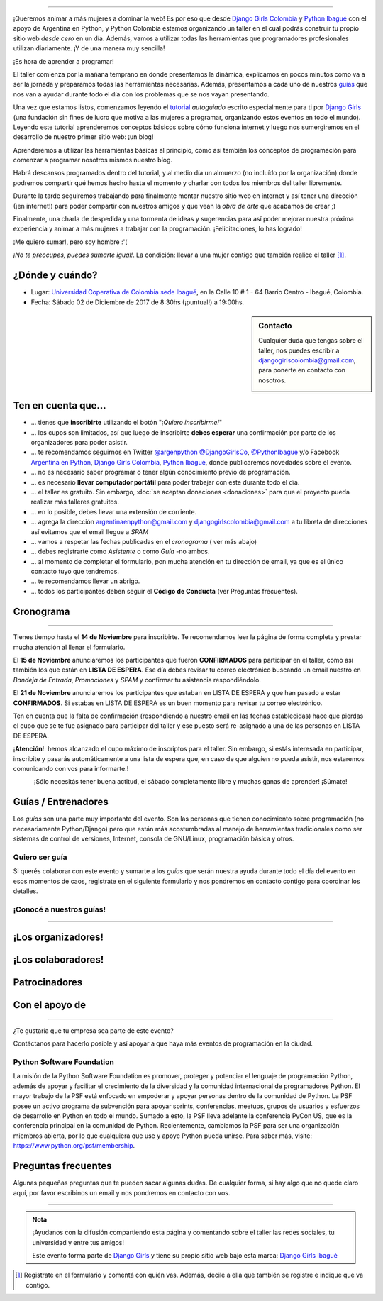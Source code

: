 .. title: Taller Django Girls en Ibagué
.. slug: django-girls/2017/12/ibague
.. date: 2017-10-25 00:16:45 UTC-05:00
.. tags: eventos, django girls, django, taller, python, ibagué, programación, colombia
.. category: 
.. link: 
.. description: ¡Queremos animar a más mujeres a dominar la web!
.. type: text
.. previewimage: flyer.png
.. .. template: django-girls-snake.tmpl
.. template: notitle.tmpl

..    
    .. class:: alert alert-success

   El Miercoles 29 de Marzo se abrieron algunos cupos y *CONFIRMAMOS* por
   email a algunas personas que se encontraban en *Lista de
   espera*. Por favor, revisa tu correo electrónico (incluso en la
   carpeta SPAM / Correo no deseado) para verificar tu situación.

.. image:: portada.png
   :align: center

----

¡Queremos animar a más mujeres a dominar la web! Es por eso que desde
`Django Girls Colombia <https://www.facebook.com/djangogirlscolombia>`_ y `Python Ibagué
<https://www.facebook.com/pythonibague/>`_ con el apoyo de Argentina en Python,
y Python Colombia estamos organizando un taller en el cual podrás construir tu propio sitio web
*desde cero* en un día. Además, vamos a utilizar todas las
herramientas que programadores profesionales utilizan diariamente. ¡Y
de una manera muy sencilla!

.. class:: lead

   ¡Es hora de aprender a programar!


.. image:: flyer.thumbnail.png
   :target: flyer.png
   :align: right

El taller comienza por la mañana temprano en donde presentamos la
dinámica, explicamos en pocos minutos como va a ser la jornada y
preparamos todas las herramientas necesarias. Además, presentamos a
cada uno de nuestros `guías <#guias-entrenadores>`_ que nos van a
ayudar durante todo el día con los problemas que se nos vayan
presentando.

Una vez que estamos listos, comenzamos leyendo el `tutorial
<https://argentinaenpython.com/django-girls/tutorial/>`_
*autoguiado* escrito especialmente para ti por `Django Girls
<http://djangogirls.org/>`_ (una fundación sin fines de lucro que
motiva a las mujeres a programar, organizando estos eventos en todo el
mundo). Leyendo este tutorial aprenderemos conceptos básicos sobre
cómo funciona internet y luego nos sumergiremos en el desarrollo de
nuestro primer sitio web: ¡un blog!

Aprenderemos a utilizar las herramientas básicas al principio, como
así también los conceptos de programación para comenzar a programar
nosotros mismos nuestro blog.

Habrá descansos programados dentro del tutorial, y al medio día un
almuerzo (no incluído por la organización) donde podremos compartir
qué hemos hecho hasta el momento y charlar con todos los miembros del
taller libremente.

Durante la tarde seguiremos trabajando para finalmente montar nuestro
sitio web en internet y así tener una dirección (¡en internet!) para
poder compartir con nuestros amigos y que vean la *obra de arte* que
acabamos de crear ;)

Finalmente, una charla de despedida y una tormenta de ideas y
sugerencias para así poder mejorar nuestra próxima experiencia y
animar a más mujeres a trabajar con la programación. ¡Felicitaciones,
lo has logrado!

.. class:: lead

   ¡Me quiero sumar!, pero soy hombre :'(

*¡No te preocupes, puedes sumarte igual!*. La condición: llevar a una
mujer contigo que también realice el taller [#]_.

¿Dónde y cuándo?
----------------

* Lugar: `Universidad Coperativa de Colombia sede Ibagué <https://www.ucc.edu.co/ibague>`_, en la Calle 10 # 1 - 64 Barrio Centro - Ibagué, Colombia.

* Fecha: Sábado 02 de Diciembre de 2017 de 8:30hs (¡puntual!) a 19:00hs.

.. template:: iframe
   :src: https://www.openstreetmap.org/export/embed.html?bbox=-75.24454325437547%2C4.442408796260321%2C-75.24229288101198%2C4.444227216587721&amp;layer=mapnik&amp;marker=4.443318006984594%2C-75.24341806769371

.. sidebar:: Contacto

   Cualquier duda que tengas sobre el taller, nos puedes escribir a
   `djangogirlscolombia@gmail.com <mailto:djangogirlscolombia@gmail.com>`_, para ponerte en contacto con nosotros.

   .. image:: organizan.png
      :align: center


Ten en cuenta que...
---------------------

* ... tienes que **inscribirte** utilizando el botón "*¡Quiero
  inscribirme!*"

* ... los cupos son limitados, así que luego de inscribirte **debes
  esperar** una confirmación por parte de los organizadores para poder
  asistir.

* ... te recomendamos seguirnos en Twitter `@argenpython
  <https://twitter.com/argenpython>`_ `@DjangoGirlsCo <https://www.twitter.com/djangogirlsco/>`__, `@PythonIbague <https://twitter.com/pythonibague/>`__ y/o Facebook `Argentina en Python <https://facebook.com/argentinaenpython/>`__, `Django Girls Colombia <https://www.facebook.com/djangogirlscolombia/>`__, `Python Ibagué <https://www.facebook.com/pythonibague/>`__,  donde publicaremos novedades sobre el evento.

* ... no es necesario saber programar o tener algún conocimiento
  previo de programación.

* ... es necesario **llevar computador portátil** para poder trabajar con este
  durante todo el día.

* ... el taller es gratuito. Sin embargo, :doc:`se aceptan donaciones
  <donaciones>` para que el proyecto pueda realizar más talleres
  gratuitos.

* ... en lo posible, debes llevar una extensión de corriente.

* ... agrega la dirección argentinaenpython@gmail.com y djangogirlscolombia@gmail.com a tu libreta
  de direcciones así evitamos que el email llegue a *SPAM*

* ... vamos a respetar las fechas publicadas en el *cronograma* (
  ver más abajo)

* ... debes registrarte como *Asistente* o como *Guía* -no ambos.

* ... al momento de completar el formulario, pon mucha atención en tu
  dirección de email, ya que es el único contacto tuyo que tendremos.

* ... te recomendamos llevar un abrigo.

* ... todos los participantes deben seguir el **Código de Conducta**
  (ver Preguntas frecuentes).

Cronograma
----------------------------

.. image:: timeline.png
   :align: center

----

.. raw:: html

   <div style="display: inline-block;">

.. class:: col-md-4

   Tienes tiempo hasta el **14 de Noviembre** para inscribirte. Te
   recomendamos leer la página de forma completa y prestar mucha
   atención al llenar el formulario.

.. class:: col-md-4

   El **15 de Noviembre** anunciaremos los participantes que fueron
   **CONFIRMADOS** para participar en el taller, como así también los
   que están en **LISTA DE ESPERA**. Ese día debes revisar tu correo
   electrónico buscando un email nuestro en *Bandeja de Entrada*, *Promociones* y
   *SPAM* y confirmar tu asistencia respondiéndolo.

.. class:: col-md-4

   El **21 de Noviembre** anunciaremos los participantes que estaban en
   LISTA DE ESPERA y que han pasado a estar **CONFIRMADOS**. Si
   estabas en LISTA DE ESPERA es un buen momento para revisar tu correo
   electrónico.

.. raw:: html

   </div>


.. class:: alert alert-warning

   Ten en cuenta que la falta de confirmación (respondiendo a nuestro
   email en las fechas establecidas) hace que pierdas el cupo que se
   te fue asignado para participar del taller y ese puesto será
   re-asignado a una de las personas en LISTA DE ESPERA.

.. class:: alert alert-danger

   ¡**Atención**!: hemos alcanzado el cupo máximo de inscriptos para
   el taller. Sin embargo, si estás interesada en participar,
   inscribite y pasarás automáticamente a una lista de espera que, en
   caso de que alguien no pueda asistir, nos estaremos comunicando con
   vos para informarte.!

.. template:: bootstrap3/button
   :href: https://goo.gl/forms/Jj59AfAOilKkhDFw1

   ¡Quiero inscribirme!

.. class:: lead align-center

   ¡Sólo necesitás tener buena actitud, el sábado completamente libre y muchas
   ganas de aprender! ¡Súmate!


Guías / Entrenadores
--------------------

Los *guías* son una parte muy importante del evento. Son las personas
que tienen conocimiento sobre programación (no necesariamente
Python/Django) pero que están más acostumbradas al manejo de
herramientas tradicionales como ser sistemas de control de versiones,
Internet, consola de GNU/Linux, programación básica y otros.



Quiero ser guía
***************

Si querés colaborar con este evento y sumarte a los *guías* que serán
nuestra ayuda durante todo el día del evento en esos momentos de caos,
registrate en el siguiente formulario y nos pondremos en contacto
contigo para coordinar los detalles.


.. template:: bootstrap3/button
   :href: https://goo.gl/forms/y7eEtD3cXEtt7yCU2

   ¡Quiero participar como guía!

¡Conocé a nuestros guías!
*************************

.. raw:: html

   <style>
     div.section-guia.django-girls-guia {
       min-height: 400px;
     }

     div.section-guia {
       display: inline-block;
       width: 100%;
     }
   </style>

   <div class="section-guia">

.. template:: bootstrap3/django-girls-guia
   :name: Camilo Andres Galeano
   :image: guia-camilo.png
   :place: Bogotá, Colombia
   :email: Camilo@nodax.co
   :community: Python Bogotá
   :facebook: https://www.facebook.com/viajeroaprendiz

.. template:: bootstrap3/django-girls-guia
   :name: Gonzalo Peña Castellanos
   :image: guia-gonzalo.png
   :place: Bucaramanga, Colombia
   :community: Python Bucaramanga<br>Python Colombia<br>Django Girls Colombia
   :email: goanpeca@gmail.com
   :web: https://linkedin.com/in/goanpeca
   :github: https://github.com/goanpeca
   :twitter: https://twitter.com/goanpeca
   :facebook: https://www.facebook.com/goanpeca

.. template:: bootstrap3/django-girls-guia
   :name: José Manuel Zamora Ortiz
   :image: guia-jose.png
   :place: Ibagué, Colombia
   :email: jomazao@gmail.com
   :community: Python Ibagué<br>IbaCrea<br>Hackids
   :github: https://github.com/jomazao

.. template:: bootstrap3/django-girls-guia
   :name: Pedro Rivera<br><br>
   :image: guia-pedro.png
   :place: Popayán, Colombia
   :email: ppsirg@gmail.com
   :community: Python Popayán<br>Bitcoin Colombia<br>Python Colombia
   :web: http://blog.emdyp.me/
   :github: https://github.com/ppsirg
   :facebook: https://www.facebook.com/ppsirg

.. template:: bootstrap3/django-girls-guia
   :name: Rafael Laverde<br><br>
   :image: guia-rafael.png
   :place: Sogamoso, Colombia
   :email: leafar91@gmail.com
   :community: Python Tunja<br>Python Colombia
   :web: https://rlaverde.me
   :github: https://github.com/rlaverde
   :twitter: https://twitter.com/rlaverde
   :facebook: https://www.facebook.com/rlaverde

.. template:: bootstrap3/django-girls-guia
   :name: Sergio Orjuela<br><br>
   :image: guia-sergio.png
   :place: Ibagué, Colombia
   :email: seorjuela@uan.edu.co
   :community: Semillero Ciudad futuro digital<br>Grupo GEPRO<br>COMPAS
   :web: https://biblio.ugent.be/person/802000407840
   :twitter: https://twitter.com/somostolima
   :facebook: https://www.facebook.com/somostolima

.. template:: bootstrap3/django-girls-guia
   :name: Pedro Miguel Cuadros de Avila
   :image: guia-pedro-miguel.png
   :place: Cartagena, Colombia
   :email: pemcda@gmail.com
   :community: Python Bogotá<br>Java Bogotá<br>Bogotá Vue JS
   :github: https://github.com/pcu4dros
   :twitter: https://twitter.com/pcu4dros
   :facebook: https://www.facebook.com/cuadrospedro

.. template:: bootstrap3/django-girls-guia
   :name: Jonathan Diaz<br><br>
   :image: guia-jonathan.png
   :place: Bogotá, Colombia
   :email: jonthdiaz@gmail.com
   :community: Python Bogotá
   :web: http://jonthdiaz.com
   :github: https://github.com/jonthdiaz

.. raw:: html

   <br><br>

.. raw:: html

   </div>

----

¡Los organizadores!
-------------------

.. raw:: html

   <style>
     div.django-girls-organizadores {
       min-height: 350px;
     }

     div.section-organizadores {
       display: inline-block;
     }
   </style>

   <div class="section-organizadores">

.. template:: bootstrap3/django-girls-guia
  :name: Johanna Sanchez
  :image: organizador-johanna.png
  :place: Armenia, Colombia
  :email: ellaquimica@gmail.com
  :community: Argentina en Python | Django Girls Colombia
  :web: https://argentinaenpython.com/
  :github: https://github.com/ellaquimica/
  :twitter: https://twitter.com/ellaquimica
  :facebook: https://www.facebook.com/argentinaenpython

.. template:: bootstrap3/django-girls-guia
  :name: John Jairo Roa
  :image: organizador-jhonjairo.png
  :place: Bogotá, Colombia
  :community: Python Colombia | PyCon Colombia
  :web: https://about.me/jhonjairoroa87
  :github: https://github.com/jhonjairoroa87
  :twitter: https://twitter.com/jhonjairoroa87
  :facebook: https://www.facebook.com/johnroa87

.. template:: bootstrap3/django-girls-guia
   :name: Gonzalo Peña Castellanos
   :image: organizador-gonzalo.png
   :place: Bucaramanga, Colombia
   :community: Python Bucaramanga | Python Colombia | Django Girls Colombia
   :email: goanpeca@gmail.com
   :web: https://linkedin.com/in/goanpeca
   :github: https://github.com/goanpeca
   :twitter: https://twitter.com/goanpeca
   :facebook: https://www.facebook.com/goanpeca

.. template:: bootstrap3/django-girls-guia
   :name: John Alexander Vargas
   :image: organizador-john-alexander.png
   :place: Ibagué, Colombia
   :email: jhonvargas85@gmail.com
   :community: Vivelab Ibagué
   :facebook: https://www.facebook.com/johnalexander.vargasgraciano

.. raw:: html

   </div>

.. raw:: html

   <style>
     div.django-girls-organizadores {
       min-height: 350px;
     }

     div.section-organizadores {
       display: inline-block;
       width: 100%;
     }
   </style>

   <div class="section-organizadores">



.. raw:: html

   </div>

¡Los colaboradores!
-------------------

.. raw:: html

   <style>
     div.django-girls-guia {
       min-height: 250px;
     }

     div.section-guia {
       display: inline-block;
     }
   </style>

   <div class="section-guia">

.. template:: bootstrap3/django-girls-guia
  :name:  Carlos Mario Poveda
  :image: colaborador-carlos.png
  :place: Ibagué, Colombia
  :email: capoveda92@gmail.com
  :community: Vivelab Ibagué
  :facebook: https://www.facebook.com/YoSoyPoveda

.. template:: bootstrap3/django-girls-guia
  :name: Juan Sebastian Salazar
  :image: colaborador-juan.png
  :place: Ibagué, Colombia
  :email: juanssalazar@gmail.com
  :community: Vivelab Ibagué
  :facebook: https://www.facebook.com/salazarjuans

.. template:: bootstrap3/django-girls-guia
  :name: Gandy Javier Marroquin
  :image: colaborador-gandy.png
  :place: Ibagué, Colombia
  :email: daymios1@gmail.com
  :community: Vivelab Ibagué
  :facebook: https://www.facebook.com/gandy.saavedra

.. template:: bootstrap3/django-girls-guia
  :name: Adriana Matallana
  :image: colaboradora-adriana.png
  :place: Ibagué, Colombia
  :email: Adriana.matallana@hotmail.com
  :community: UCC sede Ibagué
  :facebook: https://www.facebook.com/AdrianaMatallanaM

.. raw:: html

   </div>



Patrocinadores
---------------

.. image:: patrocina.png
   :align: center

Con el apoyo de
---------------

.. image:: apoya.png
   :align: center

----

.. class:: lead

   ¿Te gustaría que tu empresa sea parte de este evento?

Contáctanos para hacerlo posible y así apoyar a que haya más eventos
de programación en la ciudad.

Python Software Foundation
**************************

.. class:: small

   La misión de la Python Software Foundation es promover, proteger y
   potenciar el lenguaje de programación Python, además de apoyar y
   facilitar el crecimiento de la diversidad y la comunidad
   internacional de programadores Python. El mayor trabajo de la PSF
   está enfocado en empoderar y apoyar personas dentro de la comunidad
   de Python. La PSF posee un activo programa de subvención para
   apoyar sprints, conferencias, meetups, grupos de usuarios y
   esfuerzos de desarrollo en Python en todo el mundo. Sumado a esto,
   la PSF lleva adelante la conferencia PyCon US, que es la
   conferencia principal en la comunidad de Python. Recientemente,
   cambiamos la PSF para ser una organización miembros abierta, por lo
   que cualquiera que use y apoye Python pueda unirse. Para saber más,
   visite: https://www.python.org/psf/membership.

Preguntas frecuentes
--------------------

Algunas pequeñas preguntas que te pueden sacar algunas dudas. De
cualquier forma, si hay algo que no quede claro aquí, por favor
escribinos un email y nos pondremos en contacto con vos.

.. raw:: html

   <div class="panel-group" id="accordion">


.. collapse:: ¿Necesito saber programación?

   ¡No! El taller es para iniciarte en el mundo del desarrollo
   web. Sin embargo, si tienes algo de conocimiento técnico previo
   también eres bienvenida.

.. collapse:: ¿Habrá comida?

   Nos vamos a organizar para almozar todos juntos en un lugar cercano. 

.. collapse:: ¿Debo traer mi propia computadora portátil?

   Sí, necesitarás una computadora portátil para trabajar con este durante
   todo el día. No importa el sistema operativo que tengas, vamos a
   trabajar en Windows, Mac OSX y Linux.

.. collapse:: ¿Necesito instalar algo en mi computadora portátil?

   ¡Sí! Es necesario que instales Python y algunas herramientas
   más. Te vamos a estar comunicando como hacerlo una vez que te
   registres.

.. collapse:: No soy mujer, ¿puedo ir?

   ¡Claro! Sólo ten en cuenta que este taller es una iniciativa para
   acercar a más mujeres a la tecnología, por lo tanto se les dará
   prioridad.

.. collapse:: ¿Por qué hacen esto?

   Porque creemos que hay que motivar a que haya más mujeres en la
   industria de la programación y en el desarrollo de software.

.. collapse:: Código de Conducta

   Valoramos la participación de cada miembro de la comunidad Python y
   que todos los asistentes tengan una experiencia agradable y
   satisfactoria. En consecuencia, se espera que todos los asistentes
   muestren respeto y cortesía a otros asistentes durante toda la
   conferencia y en todos los eventos relacionados con la conferencia.

   Para no dejar lugar a dudas, lo que se espera es que todos los
   asistentes, expositores, organizadores y voluntarios de la PyCon
   cumplan el siguiente Código de Conducta. Los organizadores
   (voluntarios, speakers y sponsors) serán responsables de fomentar
   el cumplimiento de este código durante todo el evento.

   * Todos los asistentes tienen derecho a ser tratados con cortesía,
     dignidad y respeto y estar libre de cualquier forma de
     discriminación, victimización, acoso o intimidación; como así
     también a disfrutar de un ambiente libre de comportamiento no
     deseado, lenguaje inapropiado e imágenes inadecuadas.

   * Está terminantemente prohibido el acoso. Entendiendo por éste, la
     comunicación ofensiva relacionada con el género, la orientación
     sexual, la discapacidad, la apariencia física, el tamaño
     corporal, la raza, la religión, las imágenes sexuales en espacios
     públicos, intimidación deliberada, acecho, siguiendo, de acoso
     fotográfico o grabación, interrupción sostenida de conversaciones
     u otros eventos, inapropiado contacto físico y atención sexual no
     deseada.

   * Sea amable con los demás: confiamos en que los asistentes podrán
     tratar a los demás de una manera que refleja la opinión
     generalizada de que la diversidad y la amabilidad son los puntos
     fuertes de nuestra comunidad que se celebran y fomentan.

   * Tenga cuidado con las palabras que elija. Recuerde que los
     chistes de exclusión sexistas, racistas, y otros pueden ser
     ofensivos para quienes le rodean.

   Personal de la Conferencia estará encantado de ayudar a los
   participantes a que se sientan seguros y libres de acoso, por lo
   que si surgen problemas cubiertos por este código de conducta, por
   favor póngase en contacto con los organizadores del evento, los
   cuales tienen una remera distintiva. Cualquier queja será
   confidencial, será tomado en serio, investigada y tratada
   adecuadamente.

   Si un participante se involucra en comportamiento que viola el
   código de conducta, los organizadores de la conferencia pueden
   tomar cualquier acción que consideren apropiadas, incluyendo
   advertencia al infractor o la expulsión de la conferencia sin
   reembolso.

     .. class:: small

        Fuente: `PyCon Argentina Mendoza <http://ar.pycon.org/>`_

.. raw:: html

   </div>


----

.. admonition:: Nota

   ¡Ayudanos con la difusión compartiendo esta página y comentando
   sobre el taller las redes sociales, tu universidad y entre tus
   amigos!

   Este evento forma parte de `Django Girls
   <http://djangogirls.org/>`__ y tiene su propio sitio web bajo esta
   marca: `Django Girls Ibagué
   <https://djangogirls.org/ibague/>`__

.. [#] Registrate en el formulario y comentá con quién vas. Además,
       decile a ella que también se registre e indique que va contigo.
